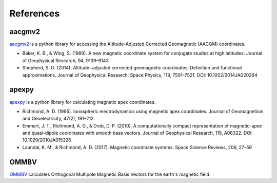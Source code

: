References
==========

aacgmv2
-------

.. image:: https://zenodo.org/badge/DOI/10.5281/zenodo.1212694.svg
   :target: https://doi.org/10.5281/zenodo.1212694

`aacgmv2 <https://github.com/aburrell/aacgmv2>`_ is a python library for
accessing the Altitude-Adjusted Corrected Geomagnetic (AACGM) coordinates.

* Baker, K. B., & Wing, S. (1989). A new magnetic coordinate system for
  conjugate studies at high latitudes. Journal of Geophysical Research, 94,
  9139–9143.
* Shepherd, S. G. (2014). Altitude−adjusted corrected geomagnetic coordinates:
  Definition and functional approximations. Journal of Geophysical Research:
  Space Physics, 119, 7501–7521. DOI: 10.1002/2014JA020264

apexpy
------

.. image:: https://zenodo.org/badge/DOI/10.5281/zenodo.1214206.svg
   :target: https://doi.org/10.5281/zenodo.1214206

`apexpy <https://github.com/aburrell/apexpy>`_ is a python library for
calculating magnetic apex coordinates.

* Richmond, A. D. (1995). Ionospheric electrodynamics using magnetic apex
  coordinates. Journal of Geomagnetism and Geoelectricity, 47(2), 191–212.
* Emmert, J. T., Richmond, A. D., & Drob, D. P. (2010). A computationally
  compact representation of magnetic-apex and quasi-dipole coordinates with
  smooth base vectors. Journal of Geophysical Research, 115, A08322.
  DOI: 10.1029/2010JA015326
* Laundal, K. M., & Richmond, A. D. (2017). Magnetic coordinate systems. Space
  Science Reviews, 206, 27–59

OMMBV
------------

.. image:: https://zenodo.org/badge/DOI/10.5281/zenodo.1299374.svg
   :target: https://doi.org/10.5281/zenodo.1299374

`OMMBV <https://github.com/rstoneback/OMMBV>`_ calculates
Orthogonal Multipole Magnetic Basis Vectors for the earth's magnetic field.
